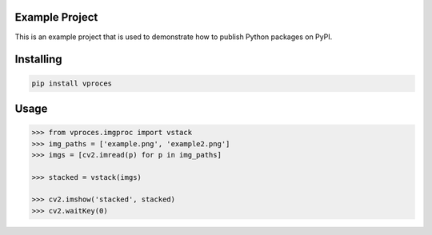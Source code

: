 Example Project
===============
This is an example project that is used to demonstrate how to publish
Python packages on PyPI. 

Installing
============

.. code-block:: bash

    pip install vproces

Usage
=====

.. code-block:: bash

    >>> from vproces.imgproc import vstack
    >>>	img_paths = ['example.png', 'example2.png']
    >>> imgs = [cv2.imread(p) for p in img_paths]

    >>> stacked = vstack(imgs)

    >>> cv2.imshow('stacked', stacked)
    >>> cv2.waitKey(0)
